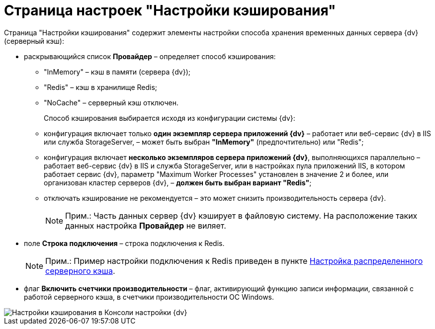 = Страница настроек "Настройки кэширования"

Страница "Настройки кэширования" содержит элементы настройки способа хранения временных данных сервера {dv} (серверный кэш):

* раскрывающийся список *Провайдер* – определяет способ кэширования:
** "InMemory" – кэш в памяти (сервера {dv});
** "Redis" – кэш в хранилище Redis;
** "NoCache" – серверный кэш отключен.
+
Способ кэширования выбирается исходя из конфигурации системы {dv}:
** конфигурация включает только *один экземпляр сервера приложений {dv}* – работает или веб-сервис {dv} в IIS или служба StorageServer, – может быть выбран *"InMemory"* (предпочтительно) или "Redis";
** конфигурация включает *несколько экземпляров сервера приложений {dv}*, выполняющихся параллельно – работает веб-сервис {dv} в IIS и служба StorageServer, или в настройках пула приложений IIS, в котором работает сервис {dv}, параметр "Maximum Worker Processes" установлен в значение 2 и более, или организован кластер серверов {dv}, – *должен быть выбран вариант "Redis"*;
** отключать кэширование не рекомендуется – это может снизить производительность сервера {dv}.
+
[NOTE]
====
[.note__title]#Прим.:# Часть данных сервер {dv} кэширует в файловую систему. На расположение таких данных настройка *Провайдер* не виляет.
====
* поле *Строка подключения* – строка подключения к Redis.
+
[NOTE]
====
[.note__title]#Прим.:# Пример настройки подключения к Redis приведен в пункте xref:Redis.adoc[Настройка распределенного серверного кэша].
====
* флаг *Включить счетчики производительности* – флаг, активирующий функцию записи информации, связанной с работой серверного кэша, в счетчики производительности ОС Windows.

image::ControlPanelCachingPage.png[Настройки кэширования в Консоли настройки {dv}]

